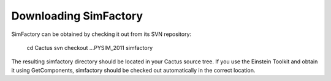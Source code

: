 
Downloading SimFactory
======================

SimFactory can be obtained by checking it out from its SVN repository:

  cd Cactus
  svn checkout ...PYSIM_2011 simfactory

The resulting simfactory directory should be located in your Cactus
source tree.  If you use the Einstein Toolkit and obtain it using
GetComponents, simfactory should be checked out automatically in the
correct location.
